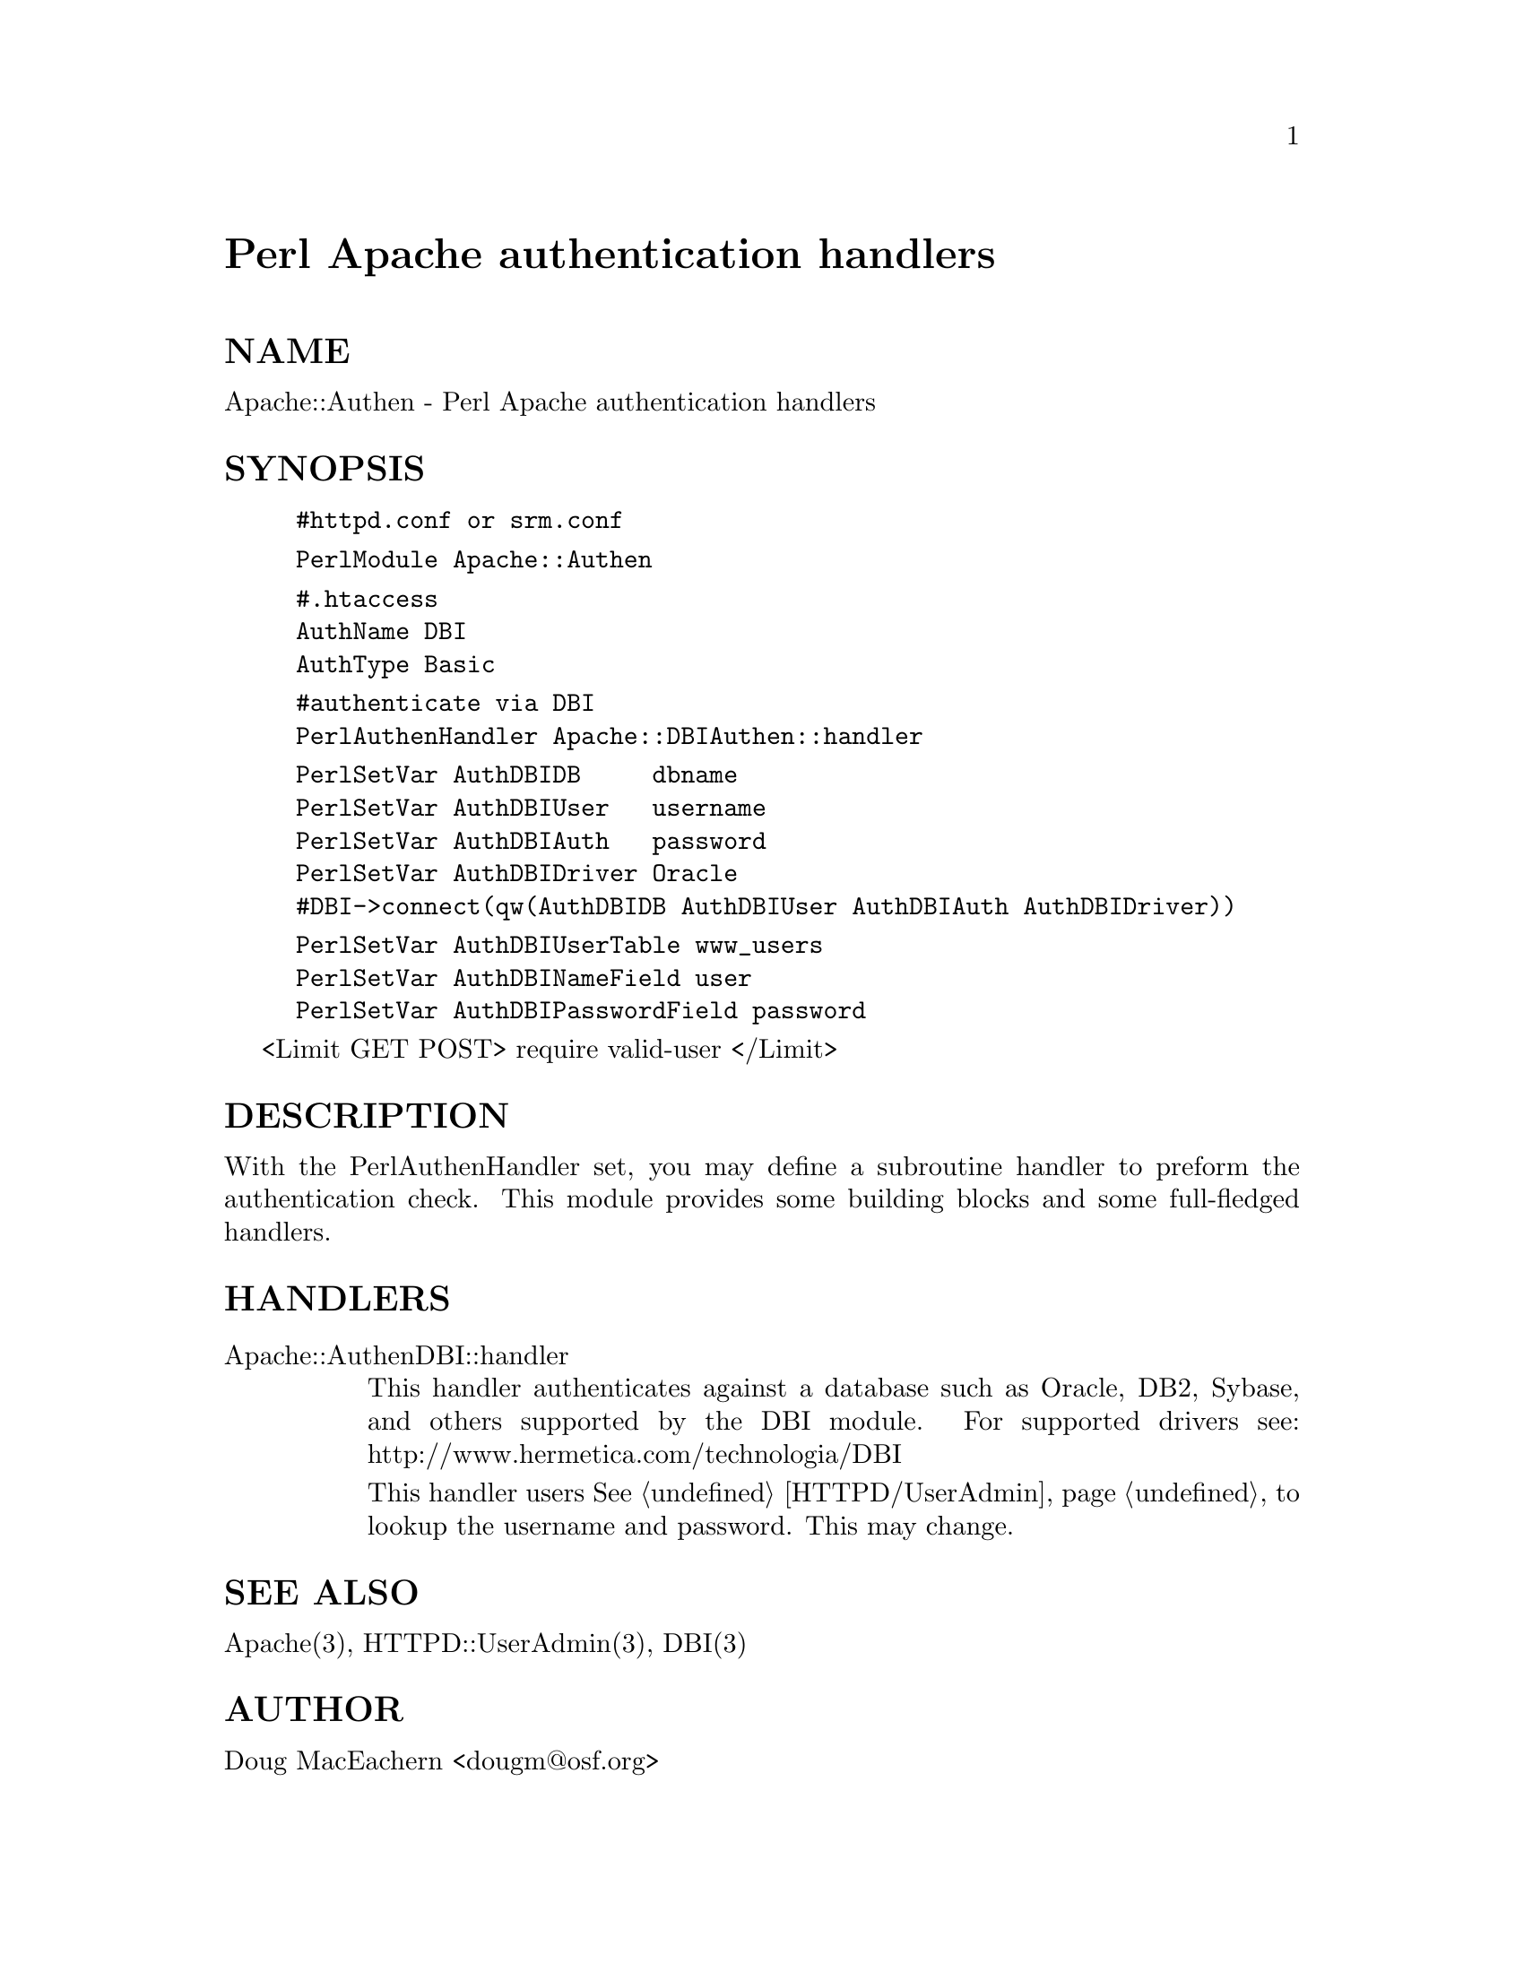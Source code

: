 @node Apache/Authen, Apache/AuthzAge, Apache/AccessLimitNum, Module List
@unnumbered Perl Apache authentication handlers


@unnumberedsec NAME

Apache::Authen - Perl Apache authentication handlers

@unnumberedsec SYNOPSIS

@example
#httpd.conf or srm.conf
@end example

@example
PerlModule Apache::Authen
@end example

@example
#.htaccess
AuthName DBI
AuthType Basic
@end example

@example
#authenticate via DBI
PerlAuthenHandler Apache::DBIAuthen::handler
@end example

@example
PerlSetVar AuthDBIDB     dbname
PerlSetVar AuthDBIUser   username
PerlSetVar AuthDBIAuth   password
PerlSetVar AuthDBIDriver Oracle
#DBI->connect(qw(AuthDBIDB AuthDBIUser AuthDBIAuth AuthDBIDriver))
@end example

@example
PerlSetVar AuthDBIUserTable www_users
PerlSetVar AuthDBINameField user
PerlSetVar AuthDBIPasswordField password
@end example

<Limit GET POST>
require valid-user
</Limit>

@unnumberedsec DESCRIPTION

With the PerlAuthenHandler set, you may define a subroutine handler
to preform the authentication check.
This module provides some building blocks and some full-fledged handlers.

@unnumberedsec HANDLERS

@table @asis
@item Apache::AuthenDBI::handler
This handler authenticates against a database such as Oracle, DB2, Sybase,
and others supported by the DBI module.
For supported drivers see:
http://www.hermetica.com/technologia/DBI

This handler users @xref{HTTPD/UserAdmin,HTTPD/UserAdmin}, to lookup the username and password.
This may change.

@end table
@unnumberedsec SEE ALSO

Apache(3), HTTPD::UserAdmin(3), DBI(3)

@unnumberedsec AUTHOR

Doug MacEachern <dougm@@osf.org>
